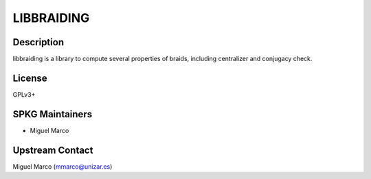 LIBBRAIDING
===========

Description
-----------

libbraiding is a library to compute several properties of braids,
including centralizer and conjugacy check.

License
-------

GPLv3+


SPKG Maintainers
----------------

-  Miguel Marco


Upstream Contact
----------------

Miguel Marco (mmarco@unizar.es)
